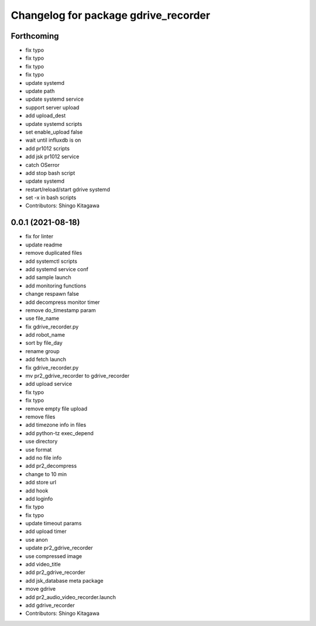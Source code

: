 ^^^^^^^^^^^^^^^^^^^^^^^^^^^^^^^^^^^^^
Changelog for package gdrive_recorder
^^^^^^^^^^^^^^^^^^^^^^^^^^^^^^^^^^^^^

Forthcoming
-----------
* fix typo
* fix typo
* fix typo
* fix typo
* update systemd
* update path
* update systemd service
* support server upload
* add upload_dest
* update systemd scripts
* set enable_upload false
* wait until influxdb is on
* add pr1012 scripts
* add jsk pr1012 service
* catch OSerror
* add stop bash script
* update systemd
* restart/reload/start gdrive systemd
* set -x in bash scripts
* Contributors: Shingo Kitagawa

0.0.1 (2021-08-18)
------------------
* fix for linter
* update readme
* remove duplicated files
* add systemctl scripts
* add systemd service conf
* add sample launch
* add monitoring functions
* change respawn false
* add decompress monitor timer
* remove do_timestamp param
* use file_name
* fix gdrive_recorder.py
* add robot_name
* sort by file_day
* rename group
* add fetch launch
* fix gdrive_recorder.py
* mv pr2_gdrive_recorder to gdrive_recorder
* add upload service
* fix typo
* fix typo
* remove empty file upload
* remove files
* add timezone info in files
* add python-tz exec_depend
* use directory
* use format
* add no file info
* add pr2_decompress
* change to 10 min
* add store url
* add hook
* add loginfo
* fix typo
* fix typo
* update timeout params
* add upload timer
* use anon
* update pr2_gdrive_recorder
* use compressed image
* add video_title
* add pr2_gdrive_recorder
* add jsk_database meta package
* move gdrive
* add pr2_audio_video_recorder.launch
* add gdrive_recorder
* Contributors: Shingo Kitagawa
